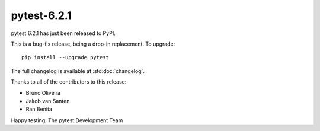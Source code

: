 pytest-6.2.1
=======================================

pytest 6.2.1 has just been released to PyPI.

This is a bug-fix release, being a drop-in replacement. To upgrade::

  pip install --upgrade pytest

The full changelog is available at :std:doc:`changelog`.

Thanks to all of the contributors to this release:

* Bruno Oliveira
* Jakob van Santen
* Ran Benita


Happy testing,
The pytest Development Team

